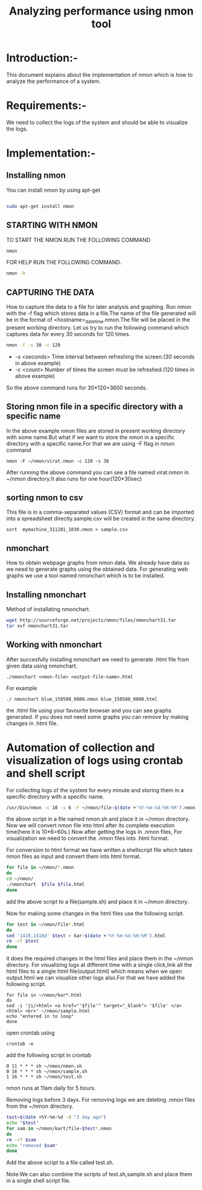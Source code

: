 #+TITLE: Analyzing performance using nmon tool
* Introduction:-
  This document explains about the implementation of nmon which is how to
analyze the performance of a system.

* Requirements:-
 We need to collect the logs of the system and should be able to visualize the
 logs.
 
* Implementation:-
** Installing nmon
   You can install nmon by using apt-get

#+BEGIN_SRC sh :tangle nperformance.sh

sudo apt-get install nmon

#+END_SRC


** STARTING WITH NMON
TO START THE NMON.RUN THE FOLLOWING COMMAND
#+BEGIN_SRC sh :tangle performance.sh
nmon 
#+END_SRC

FOR HELP RUN THE FOLLOWING COMMAND.
#+BEGIN_SRC sh :tangle performance.sh
nmon -h
#+END_SRC


** CAPTURING THE DATA

How to capture the data to a file for later analysis and graphing.  Run nmon
with the -f flag which stores data in a file.The name of the file generated
will be in the format of <hostname>_date_time.nmon.The file will be placed in
the present working directory.  Let us try to run the following command which
captures data for every 30 seconds for 120 times.

#+BEGIN_SRC sh :tangle performance.sh
nmon -f -s 30 -c 120
#+END_SRC

- -s <seconds> Time interval between refreshing the screen.(30 seconds in above example)
- -c <count> Number of times the screen must be refreshed.(120 times in above example)

So the above command runs for 30*120=3600 seconds.
** Storing nmon file in a specific directory with a specific name
 In the above example nmon files are stored in present working directory with some name.But what if
 we want to store the nmon in a specific directory with a specific name.For
 that we are using -F flag in nmon command
#+BEGIN_SRC 
nmon -F ~/nmon/virat.nmon -c 120 -s 30
#+END_SRC
After running the above command you can see a file named virat.nmon in ~/nmon
directory.It also runs for one hour(120*30sec)
** sorting nmon to csv

This file is in a comma-separated values (CSV) format and can be imported into
a spreadsheet directly.sample.csv will be created in the same directory.
#+BEGIN_EXAMPLE
sort  mymachine_311201_1030.nmon > sample.csv
#+END_EXAMPLE

** nmonchart
How to obtain webpage graphs from nmon data.
We already have data so we need to generate graphs using the obtained data.
For generating web graphs we use a tool named nmonchart which is to be installed.

** Installing nmonchart
  
Method of installating nmonchart.

#+BEGIN_SRC sh :tangle performance.sh
wget http://sourceforge.net/projects/nmon/files/nmonchart31.tar
tar xvf nmonchart31.tar
#+END_SRC

** Working with nmonchart
After succesfully installing nmonchart we need to generate .html file from
given data using nmonchart.
#+BEGIN_EXAMPLE
 ./nmonchart <nmon-file> <output-file-name>.html
#+END_EXAMPLE
For example
#+BEGIN_EXAMPLE
  ./ nmonchart blue_150508_0800.nmon blue_150508_0800.html 
#+END_EXAMPLE
the .html file using your favourite browser and you can see graphs generated.
If you does not need some graphs you can remove by making changes in .html file.

* Automation of collection and visualization of logs using crontab and shell script
For collecting logs of the system for every minute and storing them in a
specific directory with a specific name.
#+BEGIN_SRC sh :tangle performance.sh
/usr/bin/nmon -c 10 -s 6 -F ~/nmon/file-$(date +'%Y-%m-%d:%H:%M').nmon
#+END_SRC
the above script in a file named nmon.sh and place it in ~/nmon directory.
Now we will convert nmon file into html after its complete execution time(here
it is 10*6=60s.)
Now after getting  the logs in .nmon files, For visualization we need to convert the
.nmon files into .html format.

For conversion to html format we have written a shellscript file which takes
nmon files as input and convert them into html format.

#+BEGIN_SRC sh :tangle performance.sh
for file in ~/nmon/*.nmon
do
cd ~/nmon/
./nmonchart  $file $file.html
done
#+END_SRC
 
add the above script to a file(sample.sh) and place it in ~/nmon directory.

Now  for making some changes in the html files use the following script.
#+BEGIN_SRC sh :tangle performance.sh
for test in ~/nmon/file*.html
do
sed '1410,1418d' $test > kar-$(date +'%Y-%m-%d:%H:%M').html
rm -rf $test
done
#+END_SRC
it does the required changes in the html files and place them in the ~/nmon
directory.
For visualizing logs at different time with a single click,link all the html
files to a single html file(output.html) which means when we open output.html we
can visualize other logs also.For that we have added the following script.
#+BEGIN_EXAMPLE
for file in ~/nmon/kar*.html
do
sed -i '1i/<html> <a href="'$file'" target="_blank"> '$file' </a><html> <br>' ~/nmon/sample.html
echo "entered in to loop"
done
#+END_EXAMPLE
open crontab using
#+BEGIN_EXAMPLE
crontab -e
#+END_EXAMPLE
add the following script in crontab
#+BEGIN_EXAMPLE
0 11 * * * sh ~/nmon/nmon.sh
0 16 * * * sh ~/nmon/sample.sh
1 16 * * * sh ~/nmon/test.sh
#+END_EXAMPLE
nmon runs at 11am daily for 5 hours.

Removing logs before 3 days. For removing logs we are deleting .nmon files from
the ~/nmon directory.
#+BEGIN_SRC sh :tangle performance.sh
test=$(date +%Y-%m-%d -d "3 day ago")
echo "$test"
for sam in ~/nmon/kart/file-$test*.nmon
do       
rm -rf $sam
echo "removed $sam"
done
#+END_SRC

Add the above script to a file called test.sh.

Note:We can also combine the scripts of test.sh,sample.sh and place them in a
single shell script file.
